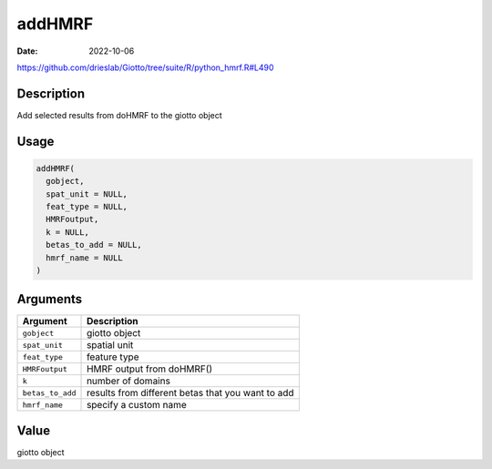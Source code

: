=======
addHMRF
=======

:Date: 2022-10-06

https://github.com/drieslab/Giotto/tree/suite/R/python_hmrf.R#L490


Description
===========

Add selected results from doHMRF to the giotto object

Usage
=====

.. code:: r

   addHMRF(
     gobject,
     spat_unit = NULL,
     feat_type = NULL,
     HMRFoutput,
     k = NULL,
     betas_to_add = NULL,
     hmrf_name = NULL
   )

Arguments
=========

+-------------------------------+--------------------------------------+
| Argument                      | Description                          |
+===============================+======================================+
| ``gobject``                   | giotto object                        |
+-------------------------------+--------------------------------------+
| ``spat_unit``                 | spatial unit                         |
+-------------------------------+--------------------------------------+
| ``feat_type``                 | feature type                         |
+-------------------------------+--------------------------------------+
| ``HMRFoutput``                | HMRF output from doHMRF()            |
+-------------------------------+--------------------------------------+
| ``k``                         | number of domains                    |
+-------------------------------+--------------------------------------+
| ``betas_to_add``              | results from different betas that    |
|                               | you want to add                      |
+-------------------------------+--------------------------------------+
| ``hmrf_name``                 | specify a custom name                |
+-------------------------------+--------------------------------------+

Value
=====

giotto object
